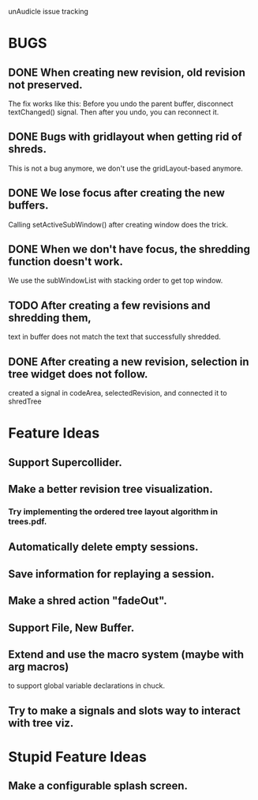 unAudicle issue tracking

* BUGS
** DONE When creating new revision, old revision not preserved.
   The fix works like this:
   Before you undo the parent buffer, disconnect textChanged() signal.
   Then after you undo, you can reconnect it.
** DONE Bugs with gridlayout when getting rid of shreds.
   This is not a bug anymore, we don't use the gridLayout-based anymore.
** DONE We lose focus after creating the new buffers.
   Calling setActiveSubWindow() after creating window does the trick.
** DONE When we don't have focus, the shredding function doesn't work.
   We use the subWindowList with stacking order to get top window.
** TODO After creating a few revisions and shredding them,
   text in buffer does not match the text that successfully shredded.
** DONE After creating a new revision, selection in tree widget does not follow.
   created a signal in codeArea, selectedRevision, and connected it to shredTree

* Feature Ideas
** Support Supercollider.
** Make a better revision tree visualization.
*** Try implementing the ordered tree layout algorithm in trees.pdf.
** Automatically delete empty sessions.
** Save information for replaying a session.
** Make a shred action "fadeOut".
** Support File, New Buffer.
** Extend and use the macro system (maybe with arg macros)
   to support global variable declarations in chuck.
** Try to make a signals and slots way to interact with tree viz.

* Stupid Feature Ideas
** Make a configurable splash screen.

